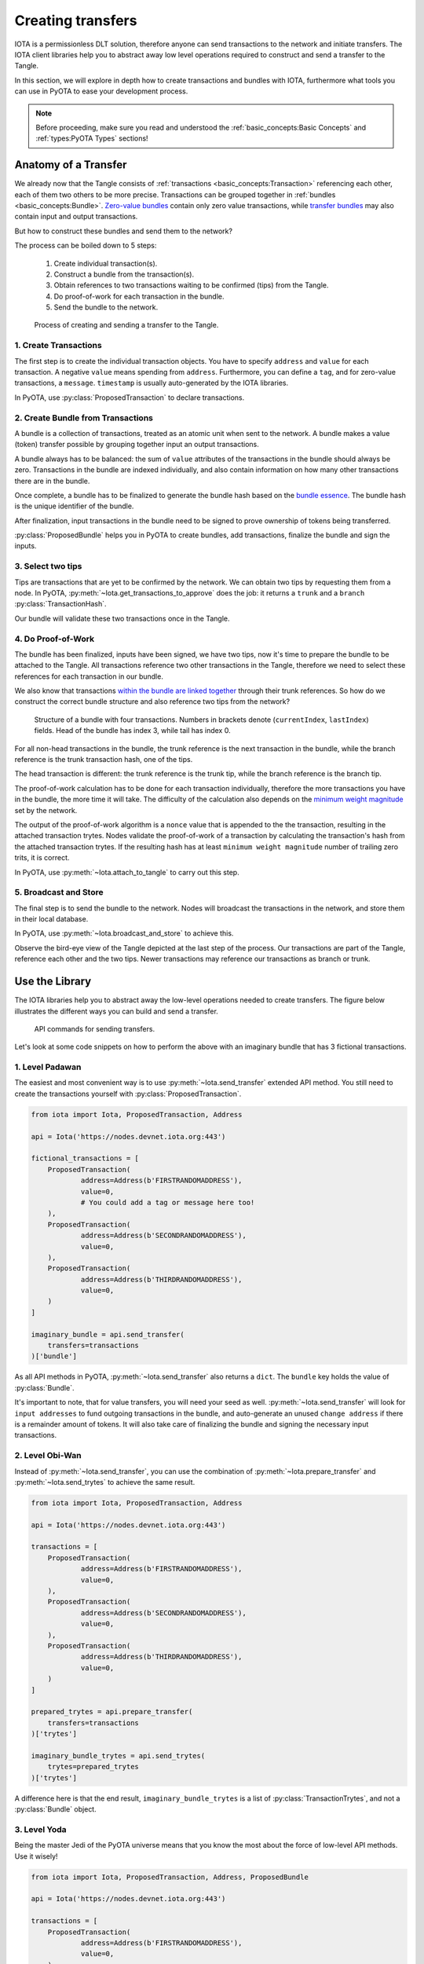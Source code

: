Creating transfers
==================

IOTA is a permissionless DLT solution, therefore anyone can send transactions
to the network and initiate transfers. The IOTA client libraries help you to
abstract away low level operations required to construct and send a transfer
to the Tangle.

In this section, we will explore in depth how to create transactions and
bundles with IOTA, furthermore what tools you can use in PyOTA to ease your
development process.

.. note::

    Before proceeding, make sure you read and understood the
    :ref:`basic_concepts:Basic Concepts` and :ref:`types:PyOTA Types` sections!

Anatomy of a Transfer
---------------------

We already now that the Tangle consists of :ref:`transactions <basic_concepts:Transaction>`
referencing each other, each of them two others to be more precise.
Transactions can be grouped together in :ref:`bundles <basic_concepts:Bundle>`.
`Zero-value bundles`_ contain only zero value transactions, while
`transfer bundles`_ may also contain input and output transactions.

But how to construct these bundles and send them to the network?

The process can be boiled down to 5 steps:

    1. Create individual transaction(s).
    2. Construct a bundle from the transaction(s).
    3. Obtain references to two transactions waiting to be confirmed (tips) from the Tangle.
    4. Do proof-of-work for each transaction in the bundle.
    5. Send the bundle to the network.


.. figure:: images/create_transfer.svg
   :scale: 100 %
   :alt: Process of sending a transfer in IOTA.

   Process of creating and sending a transfer to the Tangle.

.. py:currentmodule:: iota

1. Create Transactions
~~~~~~~~~~~~~~~~~~~~~~
The first step is to create the individual transaction objects. You have to
specify ``address`` and ``value`` for each transaction. A negative ``value``
means spending from ``address``. Furthermore, you can define a ``tag``, and for
zero-value transactions, a ``message``. ``timestamp`` is usually auto-generated
by the IOTA libraries.

In PyOTA, use :py:class:`ProposedTransaction` to declare transactions.

2. Create Bundle from Transactions
~~~~~~~~~~~~~~~~~~~~~~~~~~~~~~~~~~
A bundle is a collection of transactions, treated as an atomic unit
when sent to the network. A bundle makes a value (token) transfer possible by
grouping together input an output transactions.

A bundle always has to be balanced: the sum of ``value`` attributes of the
transactions in the bundle should always be zero. Transactions in the bundle
are indexed individually, and also contain information on how many other
transactions there are in the bundle.

Once complete, a bundle has to be finalized to generate the bundle hash based
on the `bundle essence`_. The bundle hash is the unique identifier of the
bundle.

After finalization, input transactions in the bundle need to be signed to prove
ownership of tokens being transferred.

:py:class:`ProposedBundle` helps you in PyOTA to create bundles, add transactions,
finalize the bundle and sign the inputs.

3. Select two tips
~~~~~~~~~~~~~~~~~~

Tips are transactions that are yet to be confirmed by the network. We can
obtain two tips by requesting them from a node. In PyOTA, :py:meth:`~Iota.get_transactions_to_approve`
does the job: it returns a ``trunk`` and a ``branch`` :py:class:`TransactionHash`.

Our bundle will validate these two transactions once in the Tangle.

4. Do Proof-of-Work
~~~~~~~~~~~~~~~~~~~

The bundle has been finalized, inputs have been signed, we have two tips,
now it's time to prepare the bundle to be attached to the Tangle. All
transactions reference two other transactions in the Tangle, therefore we need
to select these references for each transaction in our bundle.

We also know that transactions `within the bundle are linked together`_ through
their trunk references. So how do we construct the correct bundle structure
and also reference two tips from the network?

.. figure:: images/bundle-structure.png
   :scale: 100 %
   :alt: Bundle structure with four transactions.

   Structure of a bundle with four transactions. Numbers in brackets denote
   (``currentIndex``, ``lastIndex``) fields. Head of the bundle has index 3,
   while tail has index 0.

For all non-head transactions in the bundle, the trunk reference is the next
transaction in the bundle, while the branch reference is the trunk transaction
hash, one of the tips.

The head transaction is different: the trunk reference is the trunk tip, while
the branch reference is the branch tip.

The proof-of-work calculation has to be done for each transaction individually,
therefore the more transactions you have in the bundle, the more time it will
take. The difficulty of the calculation also depends on the `minimum weight magnitude`_
set by the network.

The output of the proof-of-work algorithm is a ``nonce`` value that is appended
to the the transaction, resulting in the attached transaction trytes.
Nodes validate the proof-of-work of a transaction by calculating the transaction's
hash from the attached transaction trytes. If the resulting hash has at least
``minimum weight magnitude`` number of trailing zero trits, it is correct.

In PyOTA, use :py:meth:`~Iota.attach_to_tangle` to carry out this step.

5. Broadcast and Store
~~~~~~~~~~~~~~~~~~~~~~

The final step is to send the bundle to the network. Nodes will broadcast
the transactions in the network, and store them in their local database.

In PyOTA, use :py:meth:`~Iota.broadcast_and_store` to achieve this.

Observe the bird-eye view of the Tangle depicted at the last step of the
process. Our transactions are part of the Tangle, reference each other and
the two tips. Newer transactions may reference our transactions as branch or
trunk.

Use the Library
---------------

The IOTA libraries help you to abstract away the low-level operations needed
to create transfers. The figure below illustrates the different ways you can
build and send a transfer.

.. figure:: images/transfer_api.svg
   :scale: 100 %
   :alt: Different ways of sending a transfer in IOTA.

   API commands for sending transfers.

Let's look at some code snippets on how to perform the above with an imaginary
bundle that has 3 fictional transactions.

1. Level Padawan
~~~~~~~~~~~~~~~~
The easiest and most convenient way is to use :py:meth:`~Iota.send_transfer`
extended API method. You still need to create the transactions yourself
with :py:class:`ProposedTransaction`.

.. code-block::

    from iota import Iota, ProposedTransaction, Address

    api = Iota('https://nodes.devnet.iota.org:443')

    fictional_transactions = [
        ProposedTransaction(
                address=Address(b'FIRSTRANDOMADDRESS'),
                value=0,
                # You could add a tag or message here too!
        ),
        ProposedTransaction(
                address=Address(b'SECONDRANDOMADDRESS'),
                value=0,
        ),
        ProposedTransaction(
                address=Address(b'THIRDRANDOMADDRESS'),
                value=0,
        )
    ]

    imaginary_bundle = api.send_transfer(
        transfers=transactions
    )['bundle']

As all API methods in PyOTA, :py:meth:`~Iota.send_transfer` also returns
a ``dict``. The ``bundle`` key holds the value of :py:class:`Bundle`.

It's important to note, that for value transfers, you will need your seed as well.
:py:meth:`~Iota.send_transfer` will look for ``input addresses`` to fund outgoing
transactions in the bundle, and auto-generate an unused ``change address`` if
there is a remainder amount of tokens. It will also take care of finalizing the
bundle and signing the necessary input transactions.

2. Level Obi-Wan
~~~~~~~~~~~~~~~~
Instead of :py:meth:`~Iota.send_transfer`, you can use the combination of
:py:meth:`~Iota.prepare_transfer` and :py:meth:`~Iota.send_trytes` to achieve
the same result.

.. code-block::

    from iota import Iota, ProposedTransaction, Address

    api = Iota('https://nodes.devnet.iota.org:443')

    transactions = [
        ProposedTransaction(
                address=Address(b'FIRSTRANDOMADDRESS'),
                value=0,
        ),
        ProposedTransaction(
                address=Address(b'SECONDRANDOMADDRESS'),
                value=0,
        ),
        ProposedTransaction(
                address=Address(b'THIRDRANDOMADDRESS'),
                value=0,
        )
    ]

    prepared_trytes = api.prepare_transfer(
        transfers=transactions
    )['trytes']

    imaginary_bundle_trytes = api.send_trytes(
        trytes=prepared_trytes
    )['trytes']

A difference here is that the end result, ``imaginary_bundle_trytes`` is a list
of :py:class:`TransactionTrytes`, and not a :py:class:`Bundle` object.

3. Level Yoda
~~~~~~~~~~~~~
Being the master Jedi of the PyOTA universe means that you know the most about
the force of low-level API methods. Use it wisely!

.. code-block::

    from iota import Iota, ProposedTransaction, Address, ProposedBundle

    api = Iota('https://nodes.devnet.iota.org:443')

    transactions = [
        ProposedTransaction(
                address=Address(b'FIRSTRANDOMADDRESS'),
                value=0,
        ),
        ProposedTransaction(
                address=Address(b'SECONDRANDOMADDRESS'),
                value=0,
        ),
        ProposedTransaction(
                address=Address(b'THIRDRANDOMADDRESS'),
                value=0,
        )
    ]

    bundle = ProposedBundle()

    for tx in transactions:
        bundle.add_transaction(tx)

    # If it was a value transfer, we could
    # bundle.add_inputs()
    # bundle.send_unspent_inputs_to()

    bundle.finalize()

    # Again, for value transfers, we could:
    # bundle.sign_inputs(KeyGenerator(b'SEEDGOESHERE'))

    gtta_response = api.get_transactions_to_approve(depth=3)

    trunk = gtta_response['trunkTransaction']
    branch = gtta_response['branchTransaction']

    attached_trytes = api.attach_to_tangle(
        trunk_transaction=trunk,
        branch_transaction=branch,
        trytes=bundle.as_tryte_strings()
    )['trytes']

    api.broadcast_transactions(attached_trytes)

    api.store_transactions(attached_trytes)

    imaginary_bundle = Bundle.from_tryte_strings(attached_trytes)


.. _transfer bundles: https://docs.iota.org/docs/getting-started/0.1/transactions/bundles#transfer-bundles
.. _zero-value bundles: https://docs.iota.org/docs/getting-started/0.1/transactions/bundles#zero-value-bundle
.. _bundle essence: https://docs.iota.org/docs/getting-started/0.1/transactions/bundles#bundle-essence
.. _within the bundle are linked together: https://docs.iota.org/docs/getting-started/0.1/transactions/bundles
.. _minimum weight magnitude: https://docs.iota.org/docs/getting-started/0.1/network/minimum-weight-magnitude